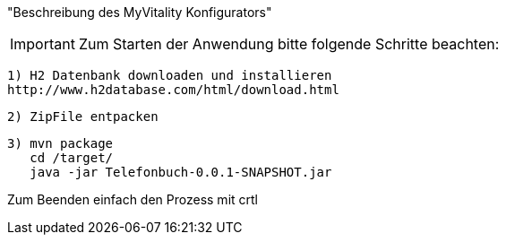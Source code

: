 "Beschreibung des  MyVitality Konfigurators"

IMPORTANT: Zum Starten der Anwendung bitte folgende Schritte beachten:

    1) H2 Datenbank downloaden und installieren
    http://www.h2database.com/html/download.html

    2) ZipFile entpacken

    3) mvn package
       cd /target/
       java -jar Telefonbuch-0.0.1-SNAPSHOT.jar


Zum Beenden einfach den Prozess mit crtl
